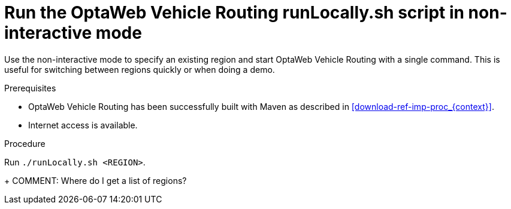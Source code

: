 [id='run-locally-noninteractive-proc_{context}']

= Run the OptaWeb Vehicle Routing runLocally.sh script in non-interactive mode

Use the non-interactive mode to specify an existing region and start OptaWeb Vehicle Routing with a single command.
This is useful for switching between regions quickly or when doing a demo.

.Prerequisites
* OptaWeb Vehicle Routing has been successfully built with Maven as described in xref:download-ref-imp-proc_{context}[].
* Internet access is available.


.Procedure
Run `./runLocally.sh <REGION>`.
+
COMMENT: Where do I get a list of regions?
